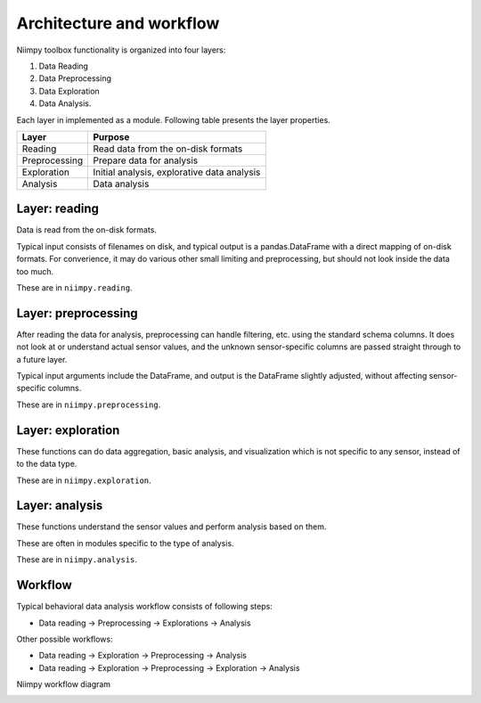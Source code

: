 Architecture and workflow
=========================

Niimpy toolbox functionality is organized into four layers:

1. Data Reading 
2. Data Preprocessing
3. Data Exploration 
4. Data Analysis. 

Each layer in implemented as a module. Following table presents the layer properties.
     
+-----------------------+-------------------------------------------------+
|         Layer         |                    Purpose                      | 
+=======================+=================================================+
|        Reading        |  Read data from the on-disk formats             | 
+-----------------------+-------------------------------------------------+
|     Preprocessing     |  Prepare data for analysis                      |
+-----------------------+-------------------------------------------------+
|      Exploration      |  Initial analysis, explorative data analysis    |
+-----------------------+-------------------------------------------------+
|        Analysis       |  Data analysis                                  |
+-----------------------+-------------------------------------------------+

Layer: reading
--------------

Data is read from the on-disk formats.

Typical input consists of filenames on disk, and typical output is a
pandas.DataFrame with a direct mapping of on-disk formats.  For
converience, it may do various other small limiting and preprocessing,
but should not look inside the data too much.

These are in ``niimpy.reading``.

Layer: preprocessing
--------------------

After reading the data for analysis, preprocessing can handle
filtering, etc. using the standard schema columns.  It does not look at or
understand actual sensor values, and the unknown sensor-specific
columns are passed straight through to a future layer.

Typical input arguments include the DataFrame, and output is the
DataFrame slightly adjusted, without affecting sensor-specific
columns.

These are in ``niimpy.preprocessing``.

Layer: exploration
---------------------

These functions can do data aggregation, basic analysis, and visualization which is
not specific to any sensor, instead of to the data type.

These are in ``niimpy.exploration``.

Layer: analysis
---------------

These functions understand the sensor values and perform analysis
based on them.

These are often in modules specific to the type of analysis.

These are in ``niimpy.analysis``.

Workflow
--------

Typical behavioral data analysis workflow consists of following steps:

* Data reading -> Preprocessing -> Explorations -> Analysis

Other possible workflows:

* Data reading -> Exploration -> Preprocessing -> Analysis
* Data reading -> Exploration -> Preprocessing -> Exploration -> Analysis

Niimpy workflow diagram 

.. image:: images/Flowchart.jpg
  :width: 800
  :alt: Niimpy toolbox flowchart